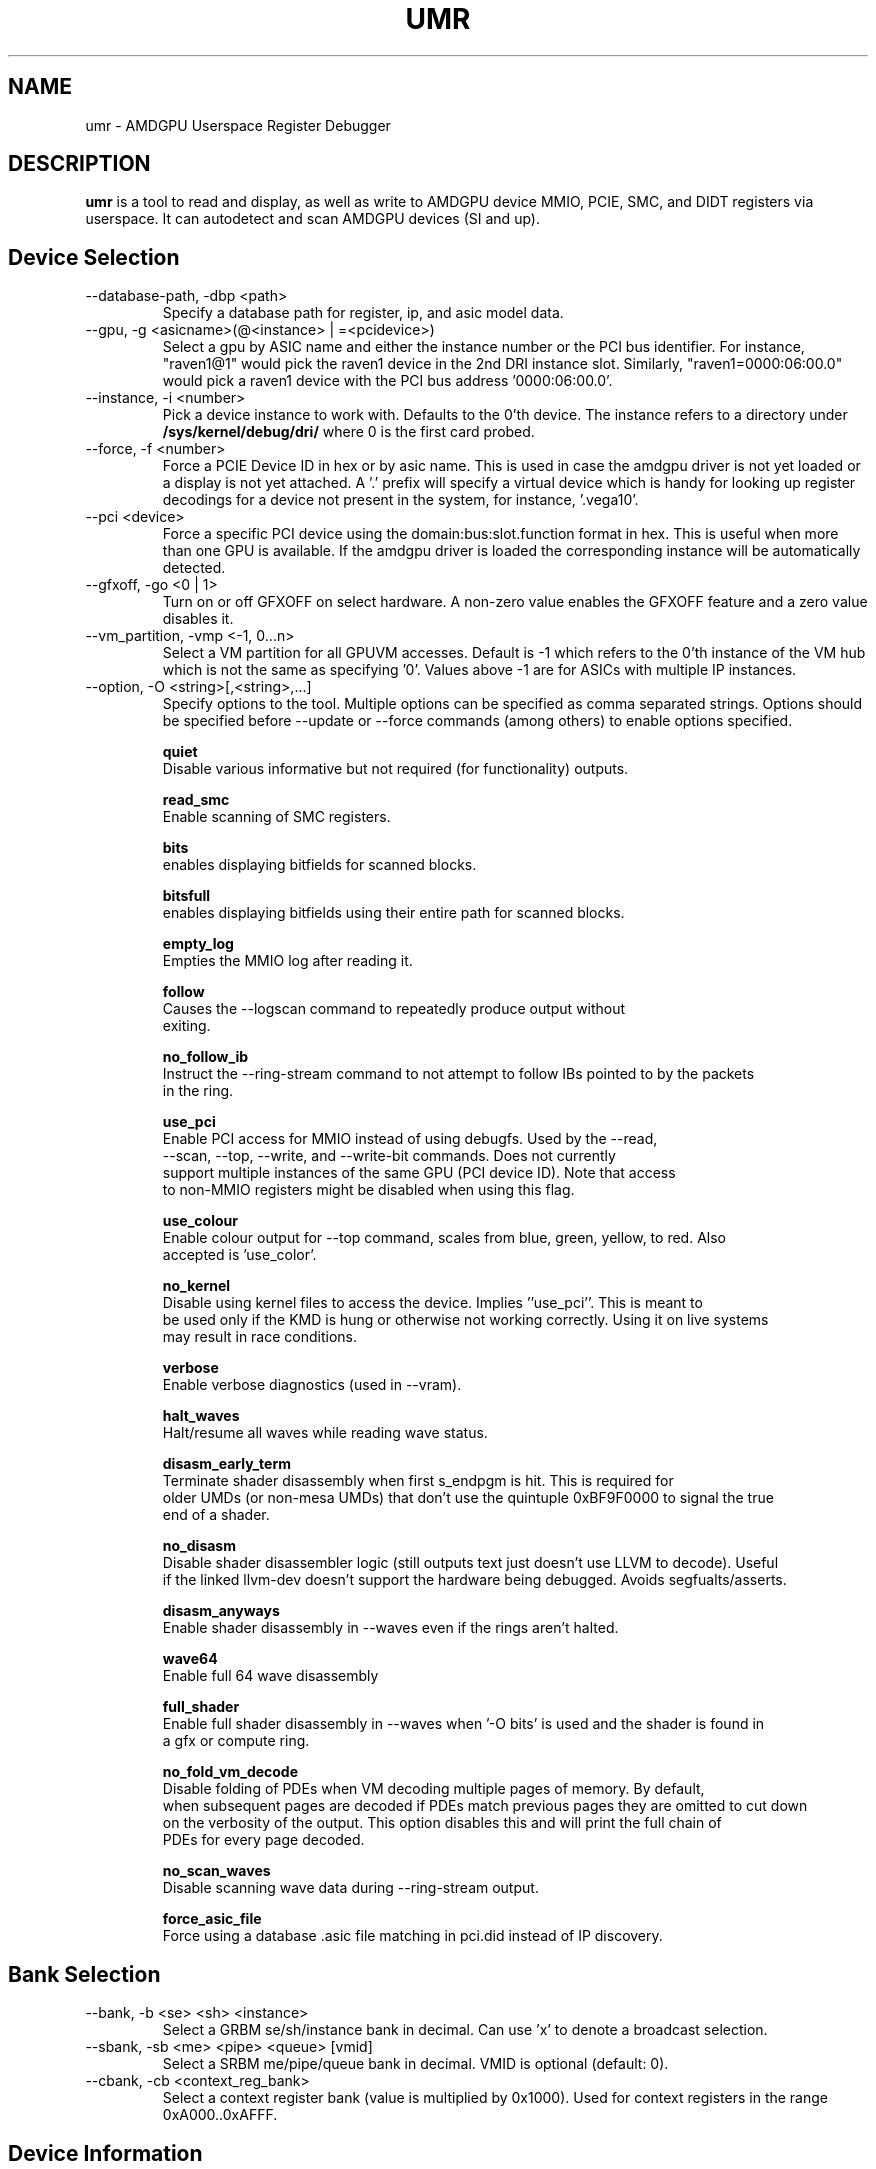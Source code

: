 .TH UMR 1 "February 2022" "AMD (c) 2022" "User Manuals"
.SH NAME
umr \- AMDGPU Userspace Register Debugger
.SH DESCRIPTION
.B umr
is a tool to read and display, as well as write to AMDGPU device
MMIO, PCIE, SMC, and DIDT registers via userspace.  It can autodetect
and scan AMDGPU devices (SI and up).
.SH Device Selection
.IP "--database-path, -dbp <path>"
Specify a database path for register, ip, and asic model data.
.IP "--gpu, -g <asicname>(@<instance> | =<pcidevice>)"
Select a gpu by ASIC name and either the instance number or the PCI bus identifier.  For instance,
"raven1@1" would pick the raven1 device in the 2nd DRI instance slot.  Similarly,
"raven1=0000:06:00.0" would pick a raven1 device with the PCI bus address '0000:06:00.0'.
.IP "--instance, -i <number>"
Pick a device instance to work with.  Defaults to the 0'th device.  The instance
refers to a directory under
.B /sys/kernel/debug/dri/
where 0 is the first card probed.
.IP "--force, -f <number>"
Force a PCIE Device ID in hex or by asic name.  This is used in case the amdgpu driver
is not yet loaded or a display is not yet attached.  A '.' prefix will specify a virtual
device which is handy for looking up register decodings for a device not present in the system,
for instance, '.vega10'.
.IP "--pci <device>"
Force a specific PCI device using the domain:bus:slot.function format in hex.
This is useful when more than one GPU is available. If the amdgpu driver is
loaded the corresponding instance will be automatically detected.
.IP "--gfxoff, -go <0 | 1>"
Turn on or off GFXOFF on select hardware.  A non-zero value enables the GFXOFF feature and
a zero value disables it.
.IP "--vm_partition, -vmp <-1, 0...n>"
Select a VM partition for all GPUVM accesses.  Default is -1 which
refers to the 0'th instance of the VM hub which is not the same as
specifying '0'.  Values above -1 are for ASICs with multiple IP instances.
.IP "--option, -O <string>[,<string>,...]"
Specify options to the tool.  Multiple options can be specified as comma
separated strings.  Options should be specified before --update or --force commands
(among others) to enable options specified.

.B quiet
     Disable various informative but not required (for functionality) outputs.

.B read_smc
     Enable scanning of SMC registers.

.B bits
     enables displaying bitfields for scanned blocks.

.B bitsfull
     enables displaying bitfields using their entire path for scanned blocks.

.B empty_log
     Empties the MMIO log after reading it.

.B follow
     Causes the --logscan command to repeatedly produce output without
     exiting.

.B no_follow_ib
     Instruct the --ring-stream command to not attempt to follow IBs pointed to by the packets
     in the ring.

.B use_pci
     Enable PCI access for MMIO instead of using debugfs.  Used by the --read,
     --scan, --top, --write, and --write-bit commands.  Does not currently
     support multiple instances of the same GPU (PCI device ID).  Note that access
     to non-MMIO registers might be disabled when using this flag.

.B use_colour
     Enable colour output for --top command, scales from blue, green, yellow, to red.  Also
     accepted is 'use_color'.

.B no_kernel
     Disable using kernel files to access the device.  Implies ''use_pci''.  This is meant to
     be used only if the KMD is hung or otherwise not working correctly.  Using it on live systems
     may result in race conditions.

.B verbose
     Enable verbose diagnostics (used in --vram).

.B halt_waves
     Halt/resume all waves while reading wave status.

.B disasm_early_term
     Terminate shader disassembly when first s_endpgm is hit.  This is required for
     older UMDs (or non-mesa UMDs) that don't use the quintuple 0xBF9F0000 to signal the true
     end of a shader.

.B no_disasm
     Disable shader disassembler logic (still outputs text just doesn't use LLVM to decode).  Useful
     if the linked llvm-dev doesn't support the hardware being debugged.  Avoids segfualts/asserts.

.B disasm_anyways
     Enable shader disassembly in --waves even if the rings aren't halted.

.B wave64
     Enable full 64 wave disassembly

.B full_shader
     Enable full shader disassembly in --waves when '-O bits' is used and the shader is found in
     a gfx or compute ring.

.B no_fold_vm_decode
    Disable folding of PDEs when VM decoding multiple pages of memory.  By default,
    when subsequent pages are decoded if PDEs match previous pages they are omitted to cut down
    on the verbosity of the output.  This option disables this and will print the full chain of
    PDEs for every page decoded.

.B no_scan_waves
   Disable scanning wave data during --ring-stream output.

.B force_asic_file
   Force using a database .asic file matching in pci.did instead of IP discovery.

.SH Bank Selection
.IP "--bank, -b <se> <sh> <instance>"
Select a GRBM se/sh/instance bank in decimal.  Can use 'x' to denote a broadcast selection.
.IP "--sbank, -sb <me> <pipe> <queue> [vmid]"
Select a SRBM me/pipe/queue bank in decimal.  VMID is optional (default: 0).
.IP "--cbank, -cb <context_reg_bank>"
Select a context register bank (value is multiplied by 0x1000).  Used for context registers
in the range 0xA000..0xAFFF.
.SH Device Information
.IP "--config, -c"
Print out configuation data read from kernel driver.
.IP "--enumerate, -e"
Enumerate all AMDGPU supported devices.
.IP "--list-blocks -lb"
List all blocks attached to the asic that have been detected.
.IP "--list-regs, -lr <string>"
List all registers in an IP block (can use '-O bits' to list bitfields)

.SH Register Access
.IP "--lookup, -lu <address_or_regname> <number>"
Look up an MMIO register by address and bitfield decode the value specified (with 0x prefix) or by
register name.  The register name string must include the ipname, e.g., uvd6.mmUVD_CONTEXT_ID.
.IP "--write -w <string> <number>"
Write a value specified in hex to a register specified with a complete
register path in the form <
.B asicname.ipname.regname
>.  For example, fiji.uvd6.mmUVD_CGC_GATE.  The value of asicname and/or ipname can be
.B *
to simplify scripting.  This command can be used multiple times to
write to multiple registers in a single invocation.
.IP "--writebit -wb <string> <number>"
Write a value specified in hex to a register bitfield specified with a
complete register path as in the
.B --write
command.
.IP "--read, -r <string>"
Read a value from a register specified by a register path to stdout.
This command uses the same syntax as the
.B --write
command but also allows
.B *
for the regname field to read an entire block.  Additionally,
a
.B *
can be appended to a register name to read any register that contains
a partial match.  For instance, "*.vcn10.ADDR*" would read any register
from the 'VCN10' block which contains 'ADDR' in the name.
.IP "--scan, -s <string>"
Scan and print an IP block by name, for example,
.B uvd6
or
.B carrizo.uvd6.
Can be used multiple times in a single invocation.

.SH Device Utilization
.IP "--top, -t"
Summarize GPU utilization.  Can select a SE block with --bank.  Relevant
options that apply are:
.B use_colour
and
.B use_pci
.
.IP "--waves, -wa [ <ring_name> | <vmid>@<addr>.<size> ]"
Print out information about any active CU waves.  Note that if GFX power gating
is enabled this command may result in a GPU hang.  It's unlikely unless you're
invoking it very rapidly.  Unlike the wave count reading in --top this command
will operate regardless of whether GFX PG is enabled or not.  Can use
.B bits
to decode the wave bitfields.  An optional ring name can be specified
(default: gfx) to search for pointers to active shaders to find extra debugging
information.  Alternatively, an IB can be specified by a vmid, address, and size
(in hex bytes) triplet.
.IP "--profiler, -prof [pixel= | vertex= | compute=]<nsamples> [ring]"
Capture 'nsamples' samples of wave data.  Optionally specify a ring to use when
searching for IBs that point to shaders.  Defaults to 'gfx'.  Additionally, the type
of shader can be selected for as well to only profile a given type of shader.

.SH Virtual Memory Access
VMIDs are specified in umr as 16 bit numbers where the lower 8 bits indicate the hardware
VMID and the upper 8 bits indicate the which VM space to use.

.B	0 - GFX hub

.B	1 - MM hub

.B      2 - VC0 hub

.B      3 - VC1 hub


For instance, 0x107 would specify the 7'th VMID on the MM hub.


.IP "--vm-decode, -vm vmid@<address> <num_of_pages>"
Decode page mappings at a specified address (in hex) from the VMID specified.
The VMID can be specified in hexadecimal (with leading '0x') or in decimal.
Implies '-O verbose' for the duration of the command so does not require it
to be manually specified.

.IP "--vm-read, -vr [vmid@]<address> <size>"
Read 'size' bytes (in hex) from the address specified (in hexadecimal) from VRAM
to stdout.  Optionally specify the VMID (in decimal or in hex with a 0x prefix)
treating the address as a virtual address instead.  Can use 'use_pci' to
directly access VRAM.

.IP "--vm-write, -vw [vmid@]<address> <size>"
Write 'size' bytes (in hex) to the address specified (in hexadecimal) to VRAM
from stdin.

.IP "--vm-write-word, -vww [vmid@]<address> <data>"
Write a 32-bit word 'data' (in hex) to a given address (in hex) in host machine order.

.IP "--vm-disasm, -vdis [<vmid>@]<address> <size>"
Disassemble 'size' bytes (in hex) from a given address (in hex).  The size can be
specified as zero to have umr try and compute the shader size.

.SH Ring and PM4 Decoding
.IP "--ring-stream, -RS <string>[range]"
Read the contents of the ring named by the string
.B amdgpu_ring_<string>,
i.e. without the
.B amdgpu_ring
prefix. By default it reads and prints the entire ring.  A
range is optional and has the format '[start:end]'. The
starting and ending address are non-negative integers or
the '.' (dot) symbol, which indicates the
.B rptr
when on the left side and
.B wptr
when on the right side of the range.
For instance,
"-R gfx" prints the entire gfx ring, "-R gfx[0:16]" prints
the contents from 0 to 16 inclusively, and "-R gfx[.]" or
"-R gfx[.:.]" prints the range [rptr,wptr]. When one of
the range limits is a number while the other is the dot, '.',
then the number indicates the relative range before or after the
corresponding ring pointer. For instance, "-R sdma0[16:.]"
prints [wptr-16, wptr] words of the SDMA0 ring, and
"-R sdma1[.:32]" prints [rptr, rptr+32] double-words of the
SDMA1 ring. The contents of the ring is always interpreted,
if it can be interpreted.
.IP "--dump-ib, -di [vmid@]address length [pm]"
Dump an IB packet at an address with an optional VMID.  The length is specified
in bytes.  The type of decoder <pm> is optional and defaults to PM4 packets.
Can specify '3' for SDMA packets, '2' for MES packets.
.IP "--dump-ib-file, -df filename [pm]"
Dump an IB stored in a file as a series of hexadecimal DWORDS one per line.
Optionally supply a PM type, can specify '2' for MES packets, '3' for SDMA IBs, or '4' for
PM4 IBs.  The default is PM4.
.IP "--header-dump, -hd [HEADER_DUMP_reg]"
Dump the contents of the HEADER_DUMP buffer and decode the opcode into a human readable string.
.IP "--print-cpc, -cpc"
Dump CPC register data.
.IP "--print-sdma, -sdma"
Dump SDMA register data.
.IP "--logscan, -ls"
Read and display contents of the MMIO register log.  Usually specified
with '-O bits,follow,empty_log' to enable continual dumping of the trace
log.

.SH Power and Clock
.IP "--power, -p"
Read the content of clocks, temperature, gpu loading at runtime options 'use_colour' to colourize output.

.IP "--clock-scan -cs [clock]"
Scan the current hierarchy value of each clock.  Default will list all the hierarchy value of clocks.
otherwise will list the corresponding clock, eg. sclk.

.IP "--clock-manual, -cm [clock] [value]"
Set the value of the corresponding clock.  Use -cs command to check hierarchy values of clock and then
use -cm value to set the clock.

.IP "--clock-high, -ch"
Set power_dpm_force_performance_level to high.

.IP "--clock-low, -cl"
Set power_dpm_force_performance_level to low.

.IP "--clock-auto, -ca"
Set power_dpm_force_performance_level to auto.

.IP "--ppt-read, -pptr [ppt_field_name]"
Read powerplay table value and print it to stdout.  This command will print all the powerplay table
information or the corresponding string in powerplay table.

.IP "--gpu-metrics, -gm"
Print the GPU metrics table for the device.

.SH "Notes"

- The "Waves" field in the DRM section of --top only works if GFX PG has been disabled.  Otherwise,
GPU hangs occur frequently.  When PG is enabled it will read a constant 0.

.SH "Environmental Variables"

.B UMR_LOGGER
    Directory to output "umr.log" file when capturing samples with the --top command.

.B UMR_DATABASE_PATH
    Should be set to the top directory of the database tree used for register, IP, and ASIC model data.

.SH FILES
.B ${CMAKE_INSTALL_PREFIX}/share/bash-completion/completions/umr
contains completion for bash shells. You'd normally source this file in your ~/.bashrc.

.B ${CMAKE_INSTALL_PREFIX}/share/umr/database
contains database files for ASICs, IPs, and registers.
.B UMR_DATABASE_PATH
is usually set to point to here.
